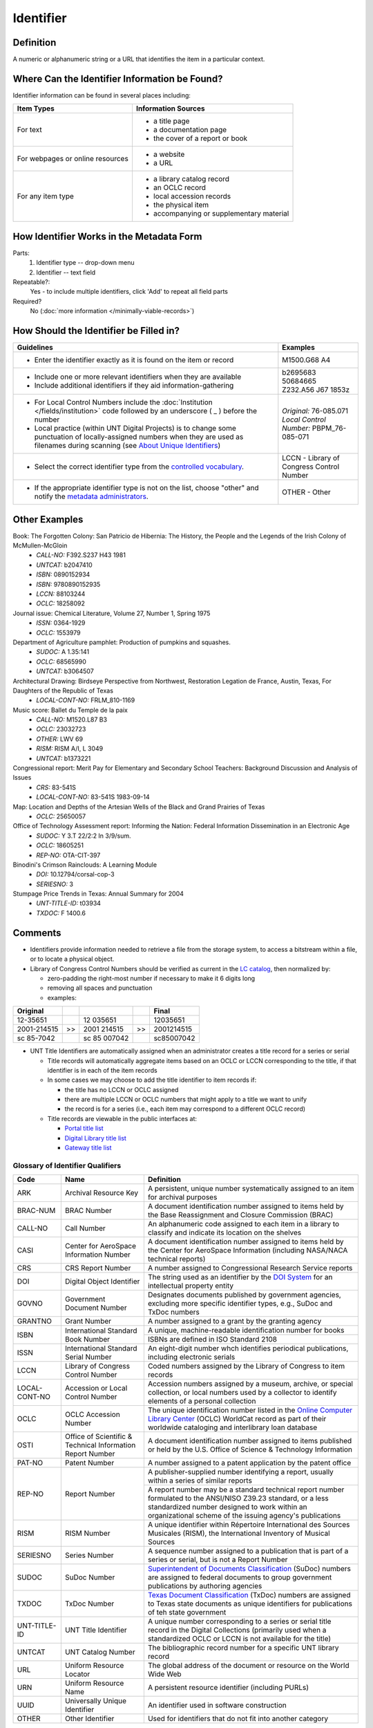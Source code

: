 ==========
Identifier
==========

.. _identifier-definition:

**********
Definition
**********

A numeric or alphanumeric string or a URL that identifies the item in a
particular context.


.. _identifier-sources:

**********************************************
Where Can the Identifier Information be Found?
**********************************************

Identifier information can be found in several places including:

+---------------------------------------+-------------------------------------------------------+
|**Item Types**                         |**Information Sources**                                |
+=======================================+=======================================================+
|For text                               |- a title page                                         |
|                                       |- a documentation page                                 |
|                                       |- the cover of a report or book                        |
+---------------------------------------+-------------------------------------------------------+
|For webpages or online resources       |- a website                                            |
|                                       |- a URL                                                |
+---------------------------------------+-------------------------------------------------------+
|For any item type                      |- a library catalog record                             |
|                                       |- an OCLC record                                       |
|                                       |- local accession records                              |
|                                       |- the physical item                                    |
|                                       |- accompanying or supplementary material               |
+---------------------------------------+-------------------------------------------------------+


.. _identifier-form:

*****************************************
How Identifier Works in the Metadata Form
*****************************************

.. image:: ../_static/images/edit-identifier.png
   :alt: Screenshot of identifier element in metadata editing system.

Parts:
   1. Identifier type -- drop-down menu
   2. Identifier -- text field


Repeatable?:
    Yes - to include multiple identifiers, click 'Add' to repeat all field parts


Required?
   No (:doc:`more information </minimally-viable-records>`)


.. _identifier-fill:

***************************************
How Should the Identifier be Filled in?
***************************************


+-----------------------------------------------------------------------------------+------------------------------------------------+
|**Guidelines**                                                                     |**Examples**                                    |
+===================================================================================+================================================+
|-   Enter the identifier exactly as it is found on the item or record              |M1500.G68 A4                                    |
+-----------------------------------------------------------------------------------+------------------------------------------------+
|-  Include one or more relevant identifiers when they are available                | | b2695683                                     |
|-  Include additional identifiers if they aid information-gathering                | | 50684665                                     |
|                                                                                   | | Z232.A56 J67 1853z                           |
+-----------------------------------------------------------------------------------+------------------------------------------------+
|-  For Local Control Numbers include the :doc:`Institution                         | | *Original:* 76-085.071                       |
|   </fields/institution>` code followed by an  underscore ( _ ) before the         | | *Local Control Number:* PBPM_76-085-071      |
|   number                                                                          |                                                |
|-  Local practice (within UNT Digital Projects) is to change some punctuation      |                                                |
|   of locally-assigned numbers when they are used as filenames during scanning     |                                                |
|   (see `About Unique Identifiers                                                  |                                                |
|   <https://library.unt.edu/digital-projects-unit/partners/unique-identifiers/>`_) |                                                |
+-----------------------------------------------------------------------------------+------------------------------------------------+
|-  Select the correct identifier type from the `controlled vocabulary              |LCCN - Library of Congress Control Number       |
|   <http://purl.org/NET/UNTL/vocabularies/identifier-qualifiers/>`_.               |                                                |
+-----------------------------------------------------------------------------------+------------------------------------------------+
|-  If the appropriate identifier type is not on the list, choose "other" and       |OTHER - Other                                   |
|   notify the `metadata administrators                                             |                                                |
|   <https://library.unt.edu/digital-projects-unit/contacts/>`_.                    |                                                |
+-----------------------------------------------------------------------------------+------------------------------------------------+



.. _identifier-examples:

**************
Other Examples
**************

Book: The Forgotten Colony: San Patricio de Hibernia: The History, the People and the Legends of the Irish Colony of McMullen-McGloin
    -   *CALL-NO:* F392.S237 H43 1981
    -   *UNTCAT:* b2047410
    -   *ISBN:* 0890152934
    -   *ISBN:* 9780890152935
    -   *LCCN:* 88103244
    -   *OCLC:* 18258092

Journal issue: Chemical Literature, Volume 27, Number 1, Spring 1975
    -   *ISSN:* 0364-1929
    -   *OCLC:* 1553979

Department of Agriculture pamphlet: Production of pumpkins and squashes.
    -   *SUDOC:* A 1.35:141
    -   *OCLC:* 68565990
    -   *UNTCAT:* b3064507

Architectural Drawing: Birdseye Perspective from Northwest, Restoration Legation de France, Austin, Texas, For Daughters of the Republic of Texas
    -   *LOCAL-CONT-NO:* FRLM_810-1169

Music score: Ballet du Temple de la paix
    -   *CALL-NO:* M1520.L87 B3
    -   *OCLC:* 23032723
    -   *OTHER:* LWV 69
    -   *RISM:* RISM A/I, L 3049
    -   *UNTCAT:* b1373221

Congressional report: Merit Pay for Elementary and Secondary School Teachers: Background Discussion and Analysis of Issues
    -   *CRS:* 83-541S
    -   *LOCAL-CONT-NO:* 83-541S 1983-09-14

Map: Location and Depths of the Artesian Wells of the Black and Grand Prairies of Texas
    -   *OCLC:* 25650057

Office of Technology Assessment report: Informing the Nation: Federal Information Dissemination in an Electronic Age
    -   *SUDOC:* Y 3.T 22/2:2 In 3/9/sum.
    -   *OCLC:* 18605251
    -   *REP-NO:* OTA-CIT-397

Binodini's Crimson Rainclouds: A Learning Module
    -   *DOI:* 10.12794/corsal-cop-3
    -   *SERIESNO:* 3
    
Stumpage Price Trends in Texas: Annual Summary for 2004 
    -   *UNT-TITLE-ID:* t03934
    -   *TXDOC:* F 1400.6



.. _identifier-comments:

********
Comments
********

-   Identifiers provide information needed to retrieve a file from the
    storage system, to access a bitstream within a file, or to locate a
    physical object.
-   Library of Congress Control Numbers should be verified as current in the `LC catalog <https://www.loc.gov/search/?all=true>`_, 
    then normalized by:

    -   zero-padding the right-most number if necessary to make it 6 digits long
    -   removing all spaces and punctuation
    -   examples:
    
+---------------+----+--------------+----+--------------+
|Original       |    |              |    |Final         |
+===============+====+==============+====+==============+
|12-35651       |    |12 035651     |    |12035651      |
+---------------+----+--------------+----+--------------+
|2001-214515    | >> |2001 214515   | >> |2001214515    |
+---------------+----+--------------+----+--------------+
|sc 85-7042     |    |sc 85 007042  |    |sc85007042    |
+---------------+----+--------------+----+--------------+



-   UNT Title Identifiers are automatically assigned when an administrator creates a
    title record for a series or serial
    
    -   Title records will automatically aggregate items based on an OCLC or LCCN corresponding
        to the title, if that identifier is in each of the item records
    -   In some cases we may choose to add the title identifier to item records if:
    
        -   the title has no LCCN or OCLC assigned
        -   there are multiple LCCN or OCLC numbers that might apply to a title we want to unify
        -   the record is for a series (i.e., each item may correspond to a different OCLC record)
    
    -   Title records are viewable in the public interfaces at:

        -   `Portal title list <https://texashistory.unt.edu/explore/titles/curated/>`_
        -   `Digital Library title list <https://digital.library.unt.edu/explore/titles/curated/>`_
        -   `Gateway title list <https://gateway.okhistory.org/explore/titles/curated/>`_


.. _identifier-glossary:

Glossary of Identifier Qualifiers
=================================

+-------------------------------+-------------------------------+---------------------------------------------------------------+
|Code                           |Name                           |Definition                                                     |
+===============================+===============================+===============================================================+
|ARK                            |Archival Resource Key          |A persistent, unique number systematically assigned to an item |
|                               |                               |for archival purposes                                          |
+-------------------------------+-------------------------------+---------------------------------------------------------------+
|BRAC-NUM                       |BRAC Number                    |A document identification number assigned to items held by the |
|                               |                               |Base Reassignment and Closure Commission (BRAC)                |
+-------------------------------+-------------------------------+---------------------------------------------------------------+
|CALL-NO                        |Call Number                    |An alphanumeric code assigned to each item in a library to     |
|                               |                               |classify and indicate its location on the shelves              |
+-------------------------------+-------------------------------+---------------------------------------------------------------+
|CASI                           |Center for AeroSpace           |A document identification number assigned to items held by the |
|                               |Information Number             |Center for AeroSpace Information (including NASA/NACA technical|
|                               |                               |reports)                                                       |
+-------------------------------+-------------------------------+---------------------------------------------------------------+
|CRS                            |CRS Report Number              |A number assigned to Congressional Research Service reports    |
+-------------------------------+-------------------------------+---------------------------------------------------------------+
|DOI                            |Digital Object Identifier      |The string used as an identifier by the `DOI System            |
|                               |                               |<http://www.doi.org/factsheets/DOIIdentifiers.html>`_ for an   |
|                               |                               |intellectual property entity                                   |
+-------------------------------+-------------------------------+---------------------------------------------------------------+
|GOVNO                          |Government Document Number     |Designates documents published by government agencies,         |
|                               |                               |excluding more specific identifier types, e.g., SuDoc and TxDoc|
|                               |                               |numbers                                                        |
+-------------------------------+-------------------------------+---------------------------------------------------------------+
|GRANTNO                        |Grant Number                   |A number assigned to a grant by the granting agency            |
+-------------------------------+-------------------------------+---------------------------------------------------------------+
|ISBN                           |International Standard Book    |A unique, machine-readable identification number for books     |
|                               |Number                         +---------------------------------------------------------------+
|                               |                               |ISBNs are defined in ISO Standard 2108                         |
+-------------------------------+-------------------------------+---------------------------------------------------------------+
|ISSN                           |International Standard Serial  |An eight-digit number whch identifies periodical publications, |
|                               |Number                         |including electronic serials                                   |
+-------------------------------+-------------------------------+---------------------------------------------------------------+
|LCCN                           |Library of Congress Control    |Coded numbers assigned by the Library of Congress to item      |
|                               |Number                         |records                                                        |
+-------------------------------+-------------------------------+---------------------------------------------------------------+
|LOCAL-CONT-NO                  |Accession or Local Control     |Accession numbers assigned by a museum, archive, or special    |
|                               |Number                         |collection, or local numbers used by a collector to identify   |
|                               |                               |elements of a personal collection                              |
+-------------------------------+-------------------------------+---------------------------------------------------------------+
|OCLC                           |OCLC Accession Number          |The unique identification number listed in the `Online Computer|
|                               |                               |Library Center <https://www.oclc.org/>`_ (OCLC) WorldCat       |
|                               |                               |record as part of their worldwide cataloging and interlibrary  |
|                               |                               |loan database                                                  |
+-------------------------------+-------------------------------+---------------------------------------------------------------+
|OSTI                           |Office of Scientific &         |A document identification number assigned to items published or|
|                               |Technical Information Report   |held by the U.S. Office of Science & Technology Information    |
|                               |Number                         |                                                               |
+-------------------------------+-------------------------------+---------------------------------------------------------------+
|PAT-NO                         |Patent Number                  |A number assigned to a patent application by the patent office |
+-------------------------------+-------------------------------+---------------------------------------------------------------+
|REP-NO                         |Report Number                  |A publisher-supplied number identifying a report, usually      |
|                               |                               |within a series of similar reports                             |
|                               |                               +---------------------------------------------------------------+
|                               |                               |A report number may be a standard technical report number      |
|                               |                               |formulated to the ANSI/NISO Z39.23 standard, or a less         |
|                               |                               |standardized number designed to work within an organizational  |
|                               |                               |scheme of the issuing agency's publications                    |
+-------------------------------+-------------------------------+---------------------------------------------------------------+
|RISM                           |RISM Number                    |A unique identifier within Répertoire International des Sources|
|                               |                               |Musicales (RISM), the International Inventory of Musical       |
|                               |                               |Sources                                                        |
+-------------------------------+-------------------------------+---------------------------------------------------------------+
|SERIESNO                       |Series Number                  |A sequence number assigned to a publication that is part of a  |
|                               |                               |series or serial, but is not a Report Number                   |
+-------------------------------+-------------------------------+---------------------------------------------------------------+
|SUDOC                          |SuDoc Number                   |`Superintendent of Documents Classification                    |
|                               |                               |<https://www.fdlp.gov/cataloging-and-classification/           |
|                               |                               |classification-guidelines>`_ (SuDoc) numbers are assigned to   |
|                               |                               |federal documents to group government publications by authoring|
|                               |                               |agencies                                                       |
+-------------------------------+-------------------------------+---------------------------------------------------------------+
|TXDOC                          |TxDoc Number                   |`Texas Document Classification                                 |
|                               |                               |<http://www.tsl.state.tx.us/statepubs/classmanual.html>`_      |
|                               |                               |(TxDoc) numbers are assigned to Texas state documents as unique|
|                               |                               |identifiers for publications of teh state government           |
+-------------------------------+-------------------------------+---------------------------------------------------------------+
|UNT-TITLE-ID                   |UNT Title Identifier           |A unique number corresponding to a series or serial title      |
|                               |                               |record in the Digital Collections (primarily used when a       |
|                               |                               |standardized OCLC or LCCN is not available for the title)      |
+-------------------------------+-------------------------------+---------------------------------------------------------------+
|UNTCAT                         |UNT Catalog Number             |The bibliographic record number for a specific UNT library     |
|                               |                               |record                                                         |
+-------------------------------+-------------------------------+---------------------------------------------------------------+
|URL                            |Uniform Resource Locator       |The global address of the document or resource on the World    |
|                               |                               |Wide Web                                                       |
+-------------------------------+-------------------------------+---------------------------------------------------------------+
|URN                            |Uniform Resource Name          |A persistent resource identifier (including PURLs)             |
+-------------------------------+-------------------------------+---------------------------------------------------------------+
|UUID                           |Universally Unique Identifier  |An identifier used in software construction                    |
+-------------------------------+-------------------------------+---------------------------------------------------------------+
|OTHER                          |Other Identifier               |Used for identifiers that do not fit into another category     |
+-------------------------------+-------------------------------+---------------------------------------------------------------+


.. _identifier-resources:

*********
Resources
*********

-   UNT Identifier Type `Controlled Vocabulary`_
-   Library of Congress `Catalog <https://loc.gov/search/>`_
-   `OCLC Worldcat <http://www.worldcat.org/>`_
-   `Worldcat via FirstSearch <https://discover.library.unt.edu/catalog/b2247936>`_ (Accessible to UNT staff/students)

**More Guidelines:**

-   :doc:`Quick-Start Metadata Guide </guides/quick-start-guide>`
-   `Metadata Home <https://library.unt.edu/metadata/>`_
